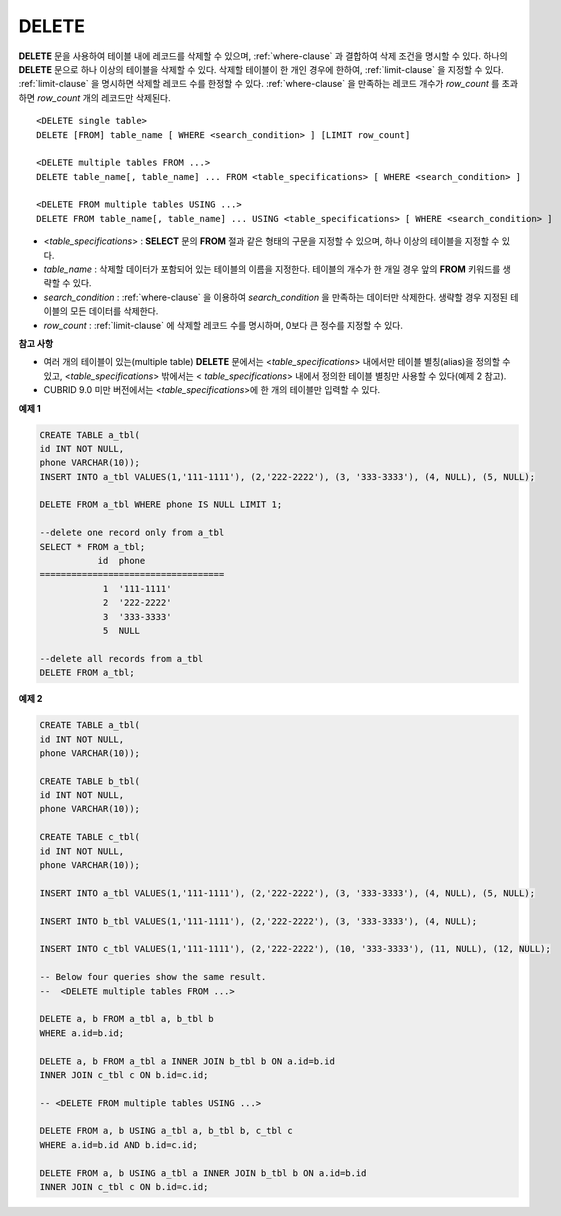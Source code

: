 ******
DELETE
******

**DELETE** 문을 사용하여 테이블 내에 레코드를 삭제할 수 있으며, :ref:`where-clause` 과 결합하여 삭제 조건을 명시할 수 있다. 하나의 **DELETE** 문으로 하나 이상의 테이블을 삭제할 수 있다. 삭제할 테이블이 한 개인 경우에 한하여, :ref:`limit-clause` 을 지정할 수 있다. :ref:`limit-clause` 을 명시하면 삭제할 레코드 수를 한정할 수 있다. :ref:`where-clause` 을 만족하는 레코드 개수가 *row_count* 를 초과하면 *row_count* 개의 레코드만 삭제된다. ::

    <DELETE single table>
    DELETE [FROM] table_name [ WHERE <search_condition> ] [LIMIT row_count]
     
    <DELETE multiple tables FROM ...>
    DELETE table_name[, table_name] ... FROM <table_specifications> [ WHERE <search_condition> ]
     
    <DELETE FROM multiple tables USING ...>
    DELETE FROM table_name[, table_name] ... USING <table_specifications> [ WHERE <search_condition> ]

*   <*table_specifications*> : **SELECT** 문의 **FROM** 절과 같은 형태의 구문을 지정할 수 있으며, 하나 이상의 테이블을 지정할 수 있다.

*   *table_name* : 삭제할 데이터가 포함되어 있는 테이블의 이름을 지정한다. 테이블의 개수가 한 개일 경우 앞의 **FROM** 키워드를 생략할 수 있다.

*   *search_condition* : :ref:`where-clause` 을 이용하여 *search_condition* 을 만족하는 데이터만 삭제한다. 생략할 경우 지정된 테이블의 모든 데이터를 삭제한다.

*   *row_count* : :ref:`limit-clause` 에 삭제할 레코드 수를 명시하며, 0보다 큰 정수를 지정할 수 있다.

**참고 사항**

*   여러 개의 테이블이 있는(multiple table) **DELETE** 문에서는 <*table_specifications*> 내에서만 테이블 별칭(alias)을 정의할 수 있고, <*table_specifications*> 밖에서는 < *table_specifications*> 내에서 정의한 테이블 별칭만 사용할 수 있다(예제 2 참고).

*   CUBRID 9.0 미만 버전에서는 <*table_specifications*>에 한 개의 테이블만 입력할 수 있다.

**예제 1**

.. code-block:: sql

    CREATE TABLE a_tbl(
    id INT NOT NULL,
    phone VARCHAR(10));
    INSERT INTO a_tbl VALUES(1,'111-1111'), (2,'222-2222'), (3, '333-3333'), (4, NULL), (5, NULL);
     
    DELETE FROM a_tbl WHERE phone IS NULL LIMIT 1;
     
    --delete one record only from a_tbl
    SELECT * FROM a_tbl;
               id  phone
    ===================================
                1  '111-1111'
                2  '222-2222'
                3  '333-3333'
                5  NULL
     
    --delete all records from a_tbl
    DELETE FROM a_tbl;


**예제 2**

.. code-block:: sql

    CREATE TABLE a_tbl(
    id INT NOT NULL,
    phone VARCHAR(10));
     
    CREATE TABLE b_tbl(
    id INT NOT NULL,
    phone VARCHAR(10));
     
    CREATE TABLE c_tbl(
    id INT NOT NULL,
    phone VARCHAR(10));
     
    INSERT INTO a_tbl VALUES(1,'111-1111'), (2,'222-2222'), (3, '333-3333'), (4, NULL), (5, NULL);
     
    INSERT INTO b_tbl VALUES(1,'111-1111'), (2,'222-2222'), (3, '333-3333'), (4, NULL);
     
    INSERT INTO c_tbl VALUES(1,'111-1111'), (2,'222-2222'), (10, '333-3333'), (11, NULL), (12, NULL);
     
    -- Below four queries show the same result.
    --  <DELETE multiple tables FROM ...>
     
    DELETE a, b FROM a_tbl a, b_tbl b
    WHERE a.id=b.id;
     
    DELETE a, b FROM a_tbl a INNER JOIN b_tbl b ON a.id=b.id
    INNER JOIN c_tbl c ON b.id=c.id;
     
    -- <DELETE FROM multiple tables USING ...>
     
    DELETE FROM a, b USING a_tbl a, b_tbl b, c_tbl c
    WHERE a.id=b.id AND b.id=c.id;
     
    DELETE FROM a, b USING a_tbl a INNER JOIN b_tbl b ON a.id=b.id
    INNER JOIN c_tbl c ON b.id=c.id;
